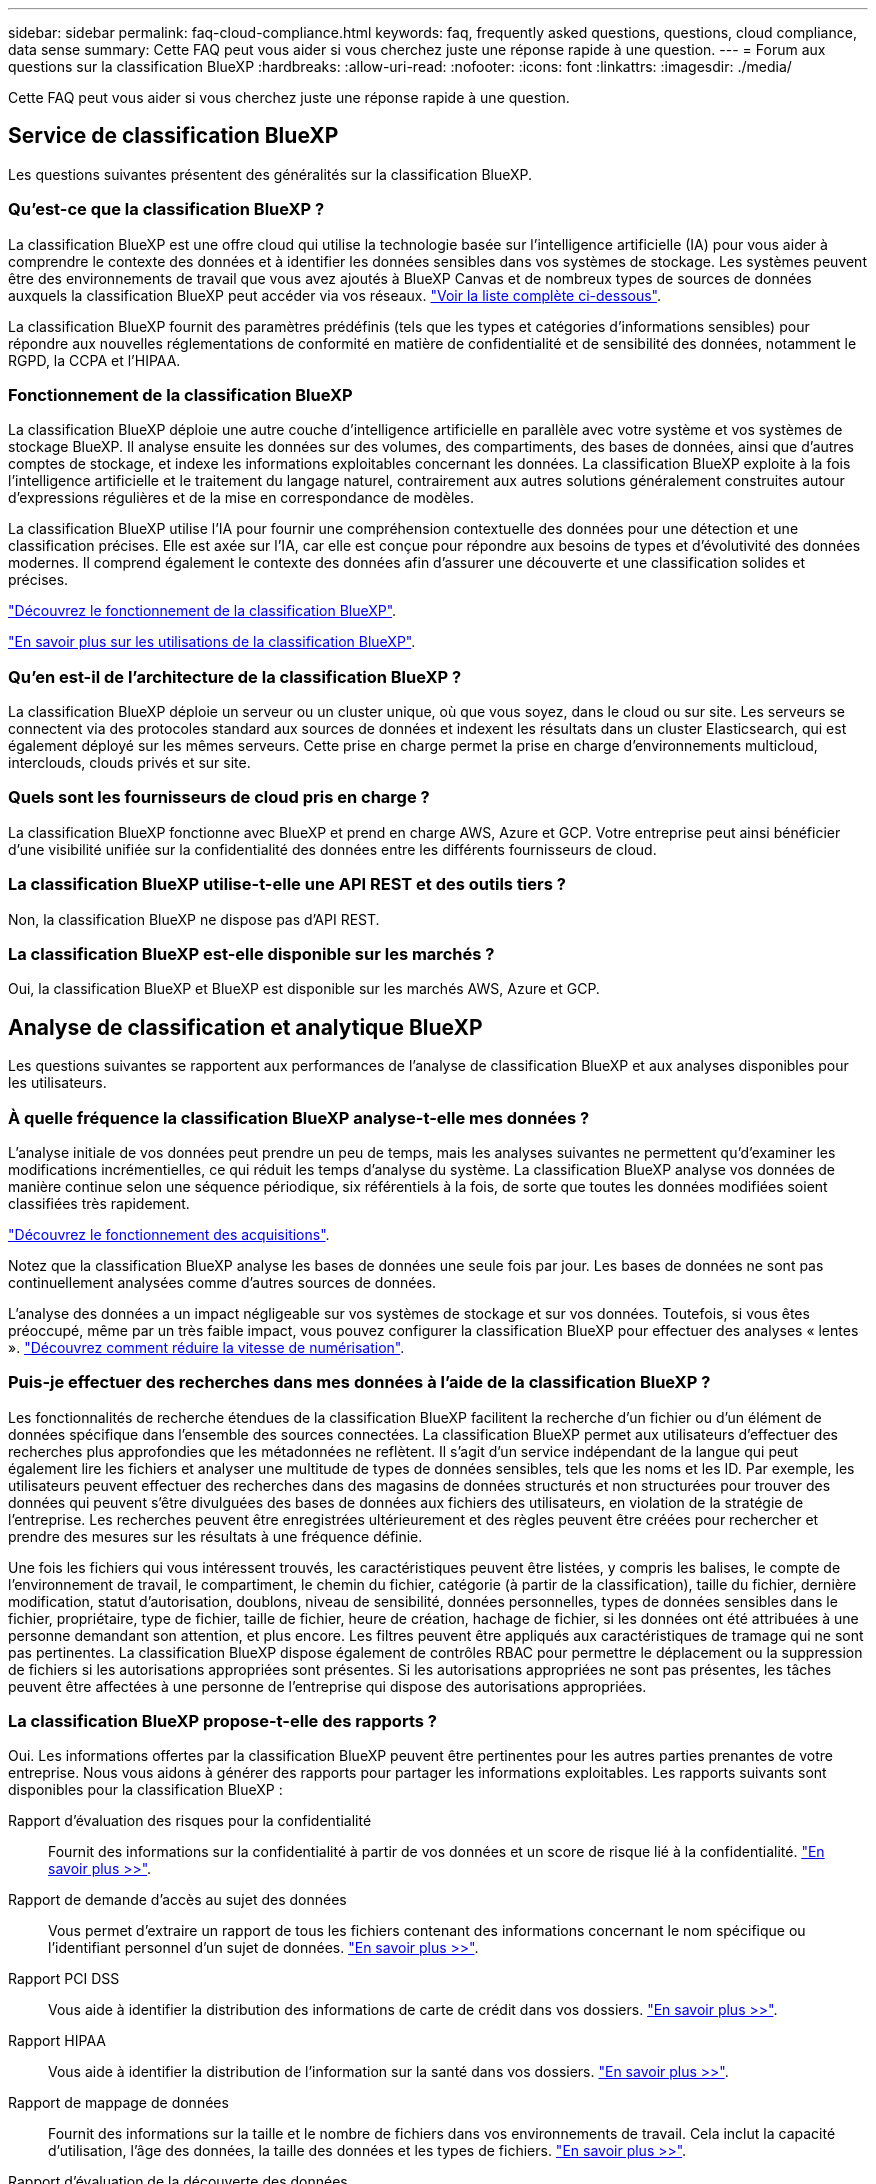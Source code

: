 ---
sidebar: sidebar 
permalink: faq-cloud-compliance.html 
keywords: faq, frequently asked questions, questions, cloud compliance, data sense 
summary: Cette FAQ peut vous aider si vous cherchez juste une réponse rapide à une question. 
---
= Forum aux questions sur la classification BlueXP
:hardbreaks:
:allow-uri-read: 
:nofooter: 
:icons: font
:linkattrs: 
:imagesdir: ./media/


[role="lead"]
Cette FAQ peut vous aider si vous cherchez juste une réponse rapide à une question.



== Service de classification BlueXP

Les questions suivantes présentent des généralités sur la classification BlueXP.



=== Qu'est-ce que la classification BlueXP ?

La classification BlueXP est une offre cloud qui utilise la technologie basée sur l'intelligence artificielle (IA) pour vous aider à comprendre le contexte des données et à identifier les données sensibles dans vos systèmes de stockage. Les systèmes peuvent être des environnements de travail que vous avez ajoutés à BlueXP Canvas et de nombreux types de sources de données auxquels la classification BlueXP peut accéder via vos réseaux. link:faq-cloud-compliance.html#what-sources-of-data-can-be-scanned-with-bluexp-classification["Voir la liste complète ci-dessous"].

La classification BlueXP fournit des paramètres prédéfinis (tels que les types et catégories d'informations sensibles) pour répondre aux nouvelles réglementations de conformité en matière de confidentialité et de sensibilité des données, notamment le RGPD, la CCPA et l'HIPAA.



=== Fonctionnement de la classification BlueXP

La classification BlueXP déploie une autre couche d'intelligence artificielle en parallèle avec votre système et vos systèmes de stockage BlueXP. Il analyse ensuite les données sur des volumes, des compartiments, des bases de données, ainsi que d'autres comptes de stockage, et indexe les informations exploitables concernant les données. La classification BlueXP exploite à la fois l'intelligence artificielle et le traitement du langage naturel, contrairement aux autres solutions généralement construites autour d'expressions régulières et de la mise en correspondance de modèles.

La classification BlueXP utilise l'IA pour fournir une compréhension contextuelle des données pour une détection et une classification précises. Elle est axée sur l'IA, car elle est conçue pour répondre aux besoins de types et d'évolutivité des données modernes. Il comprend également le contexte des données afin d'assurer une découverte et une classification solides et précises.

link:concept-cloud-compliance.html["Découvrez le fonctionnement de la classification BlueXP"^].

https://bluexp.netapp.com/netapp-cloud-data-sense["En savoir plus sur les utilisations de la classification BlueXP"^].



=== Qu'en est-il de l'architecture de la classification BlueXP ?

La classification BlueXP déploie un serveur ou un cluster unique, où que vous soyez, dans le cloud ou sur site. Les serveurs se connectent via des protocoles standard aux sources de données et indexent les résultats dans un cluster Elasticsearch, qui est également déployé sur les mêmes serveurs. Cette prise en charge permet la prise en charge d'environnements multicloud, interclouds, clouds privés et sur site.



=== Quels sont les fournisseurs de cloud pris en charge ?

La classification BlueXP fonctionne avec BlueXP et prend en charge AWS, Azure et GCP. Votre entreprise peut ainsi bénéficier d'une visibilité unifiée sur la confidentialité des données entre les différents fournisseurs de cloud.



=== La classification BlueXP utilise-t-elle une API REST et des outils tiers ?

Non, la classification BlueXP ne dispose pas d'API REST.



=== La classification BlueXP est-elle disponible sur les marchés ?

Oui, la classification BlueXP et BlueXP est disponible sur les marchés AWS, Azure et GCP.



== Analyse de classification et analytique BlueXP

Les questions suivantes se rapportent aux performances de l'analyse de classification BlueXP et aux analyses disponibles pour les utilisateurs.



=== À quelle fréquence la classification BlueXP analyse-t-elle mes données ?

L'analyse initiale de vos données peut prendre un peu de temps, mais les analyses suivantes ne permettent qu'd'examiner les modifications incrémentielles, ce qui réduit les temps d'analyse du système. La classification BlueXP analyse vos données de manière continue selon une séquence périodique, six référentiels à la fois, de sorte que toutes les données modifiées soient classifiées très rapidement.

link:concept-cloud-compliance.html#how-scans-work["Découvrez le fonctionnement des acquisitions"].

Notez que la classification BlueXP analyse les bases de données une seule fois par jour. Les bases de données ne sont pas continuellement analysées comme d'autres sources de données.

L'analyse des données a un impact négligeable sur vos systèmes de stockage et sur vos données. Toutefois, si vous êtes préoccupé, même par un très faible impact, vous pouvez configurer la classification BlueXP pour effectuer des analyses « lentes ». link:task-reduce-scan-speed.html["Découvrez comment réduire la vitesse de numérisation"].



=== Puis-je effectuer des recherches dans mes données à l'aide de la classification BlueXP ?

Les fonctionnalités de recherche étendues de la classification BlueXP facilitent la recherche d'un fichier ou d'un élément de données spécifique dans l'ensemble des sources connectées. La classification BlueXP permet aux utilisateurs d'effectuer des recherches plus approfondies que les métadonnées ne reflètent. Il s'agit d'un service indépendant de la langue qui peut également lire les fichiers et analyser une multitude de types de données sensibles, tels que les noms et les ID. Par exemple, les utilisateurs peuvent effectuer des recherches dans des magasins de données structurés et non structurées pour trouver des données qui peuvent s'être divulguées des bases de données aux fichiers des utilisateurs, en violation de la stratégie de l'entreprise. Les recherches peuvent être enregistrées ultérieurement et des règles peuvent être créées pour rechercher et prendre des mesures sur les résultats à une fréquence définie.

Une fois les fichiers qui vous intéressent trouvés, les caractéristiques peuvent être listées, y compris les balises, le compte de l'environnement de travail, le compartiment, le chemin du fichier, catégorie (à partir de la classification), taille du fichier, dernière modification, statut d'autorisation, doublons, niveau de sensibilité, données personnelles, types de données sensibles dans le fichier, propriétaire, type de fichier, taille de fichier, heure de création, hachage de fichier, si les données ont été attribuées à une personne demandant son attention, et plus encore. Les filtres peuvent être appliqués aux caractéristiques de tramage qui ne sont pas pertinentes. La classification BlueXP dispose également de contrôles RBAC pour permettre le déplacement ou la suppression de fichiers si les autorisations appropriées sont présentes. Si les autorisations appropriées ne sont pas présentes, les tâches peuvent être affectées à une personne de l'entreprise qui dispose des autorisations appropriées.



=== La classification BlueXP propose-t-elle des rapports ?

Oui. Les informations offertes par la classification BlueXP peuvent être pertinentes pour les autres parties prenantes de votre entreprise. Nous vous aidons à générer des rapports pour partager les informations exploitables. Les rapports suivants sont disponibles pour la classification BlueXP :

Rapport d'évaluation des risques pour la confidentialité:: Fournit des informations sur la confidentialité à partir de vos données et un score de risque lié à la confidentialité. link:task-generating-compliance-reports.html#privacy-risk-assessment-report["En savoir plus >>"^].
Rapport de demande d'accès au sujet des données:: Vous permet d'extraire un rapport de tous les fichiers contenant des informations concernant le nom spécifique ou l'identifiant personnel d'un sujet de données. link:task-generating-compliance-reports.html#what-is-a-data-subject-access-request["En savoir plus >>"^].
Rapport PCI DSS:: Vous aide à identifier la distribution des informations de carte de crédit dans vos dossiers. link:task-generating-compliance-reports.html#pci-dss-report["En savoir plus >>"^].
Rapport HIPAA:: Vous aide à identifier la distribution de l'information sur la santé dans vos dossiers. link:task-generating-compliance-reports.html#hipaa-report["En savoir plus >>"^].
Rapport de mappage de données:: Fournit des informations sur la taille et le nombre de fichiers dans vos environnements de travail. Cela inclut la capacité d'utilisation, l'âge des données, la taille des données et les types de fichiers. link:task-controlling-governance-data.html#data-mapping-report["En savoir plus >>"^].
Rapport d'évaluation de la découverte des données:: Fournit une analyse de haut niveau de l'environnement analysé afin de mettre en évidence les résultats du système et de montrer les points préoccupants et les étapes de correction potentielles. link:task-controlling-governance-data.html#data-discovery-assessment-report["Mode apprentissage"^].
Rapports sur un type d'information spécifique:: Des rapports sont disponibles, incluant des détails sur les fichiers identifiés qui contiennent des données personnelles et des données personnelles sensibles. Vous pouvez également voir les fichiers dérépartis par catégorie et par type de fichier. link:task-controlling-private-data.html["En savoir plus >>"^].




=== Les performances d'acquisition varient-t-elles ?

Les performances de l'analyse peuvent varier en fonction de la bande passante réseau et de la taille moyenne des fichiers dans votre environnement. Elle peut également dépendre des caractéristiques de taille du système hôte (dans le cloud ou sur site). Voir link:concept-cloud-compliance.html#the-bluexp-classification-instance["Instance de classification BlueXP"^] et link:task-deploy-cloud-compliance.html["Classification BlueXP : déploiement"^] pour en savoir plus.

Lors de l'ajout initial de nouvelles sources de données, vous pouvez également choisir d'effectuer uniquement une analyse de « mappage » au lieu d'une analyse de « classification » complète. Le mappage peut être effectué très rapidement sur vos sources de données car il n'accède pas aux fichiers pour voir les données à l'intérieur. link:concept-cloud-compliance.html#whats-the-difference-between-mapping-and-classification-scans["Voir la différence entre une acquisition de cartographie et une acquisition de classification"^].



== Gestion de la classification et confidentialité BlueXP

Les questions suivantes expliquent comment gérer les paramètres de classification et de confidentialité BlueXP.



=== Comment activer la classification BlueXP ?

Vous devez tout d'abord déployer une instance de classification BlueXP dans BlueXP ou dans un système sur site. Une fois l'instance en cours d'exécution, vous pouvez activer le service sur les environnements de travail, les bases de données et d'autres sources de données existants à partir de l'onglet *Configuration* ou en sélectionnant un environnement de travail spécifique.

link:task-getting-started-compliance.html["Découvrez comment démarrer"^].


NOTE: L'activation de la classification BlueXP sur une source de données entraîne une analyse initiale immédiate. Les résultats de l'analyse s'affichent peu de temps après.



=== Comment désactiver la classification BlueXP ?

Vous pouvez désactiver la classification BlueXP pour empêcher l'analyse d'un environnement de travail, d'une base de données ou d'un groupe de partage de fichiers individuels à partir de la page Configuration de la classification BlueXP.

link:task-managing-compliance.html["En savoir plus >>"^].


NOTE: Pour supprimer complètement l'instance de classification BlueXP, vous pouvez supprimer manuellement l'instance de classification BlueXP du portail de votre fournisseur cloud ou de l'emplacement sur site.



=== Puis-je personnaliser le service en fonction des besoins de mon entreprise ?

La classification BlueXP fournit des informations exploitables sur vos données. Ces informations peuvent être extraites et utilisées en fonction des besoins de votre entreprise.

En outre, la classification BlueXP offre de nombreuses façons d'ajouter une liste personnalisée de « données personnelles » que la classification BlueXP identifiera lors des analyses, ce qui vous donne une vue d'ensemble de l'emplacement des données potentiellement sensibles dans _tous_ les fichiers de votre entreprise.

* Vous pouvez ajouter des identificateurs uniques basés sur des colonnes spécifiques dans les bases de données que vous scannez -- nous appelons cela *Data Fusion*.
* Vous pouvez ajouter des mots-clés personnalisés à partir d'un fichier texte.
* Vous pouvez ajouter des répétitions personnalisées à l'aide d'une expression régulière (regex).


link:task-managing-data-fusion.html["En savoir plus >>"^].



=== Puis-je demander au service d'exclure les données d'analyse de certains répertoires ?

Oui. Si vous souhaitez que la classification BlueXP exclut les données d'analyse qui résident dans certains répertoires de sources de données, vous pouvez fournir cette liste au moteur de classification. Une fois cette modification appliquée, la classification BlueXP exclut les données d'analyse des répertoires spécifiés.

link:task-exclude-scan-paths.html["En savoir plus >>"^].



=== Les copies Snapshot résidant sur les volumes ONTAP sont-elles analysées ?

Non La classification BlueXP ne analyse pas les snapshots, car le contenu est identique au contenu du volume.



=== Que se passe-t-il si le Tiering des données est activé sur vos volumes ONTAP ?

Lorsque la classification BlueXP analyse les volumes pour lesquels les données inactives sont envoyées vers le stockage objet, il analyse toutes les données, c'est-à-dire les données qui se trouvent sur des disques locaux et les données inactives envoyées vers le stockage objet. C'est également le cas pour les produits non-NetApp qui implémentent la hiérarchisation.

L'analyse ne chauffe pas les données inactives, elles restent inactives et restent dans le stockage objet.



== Types de systèmes source et de types de données

Les questions suivantes se rapportent aux types de stockage pouvant être analysés et aux types de données analysées.



=== Quelles sources de données peuvent être analysées avec la classification BlueXP ?

La classification BlueXP peut analyser les données à partir des environnements de travail que vous avez ajoutés à BlueXP Canvas et de nombreux types de sources de données structurées et non structurées auxquels la classification BlueXP peut accéder sur vos réseaux.

Voir link:concept-cloud-compliance.html["Environnements de travail et sources de données pris en charge"].



=== Y a-t-il des restrictions lorsqu'elles sont déployées dans une région gouvernementale?

La classification BlueXP est prise en charge lorsque le connecteur est déployé dans une région gouvernementale (AWS GovCloud, Azure Gov ou Azure DoD), également appelée « mode restreint ». Lorsqu'il est déployé de cette manière, la classification BlueXP présente les restrictions suivantes :

[]
====
*REMARQUE* ces informations ne concernent que les versions 1.30 et antérieures de l'héritage de classification BlueXP.

====
* Les comptes OneDrive, les comptes SharePoint et Google Drive ne peuvent pas être analysés.
* Impossible d'intégrer la fonctionnalité de label Microsoft Azure information protection (AIP).




=== Quelles sources de données puis-je analyser si j'installe la classification BlueXP dans un site sans accès à Internet ?

La classification BlueXP ne peut analyser les données qu'à partir de sources de données locales. À ce stade, la classification BlueXP peut analyser les sources de données locales suivantes en « mode privé », également appelé site « invisible » :

* Systèmes ONTAP sur site
* Schémas de base de données
* Stockage objet qui utilise le protocole simple Storage Service (S3)


Voir link:concept-cloud-compliance.html["Environnements de travail et sources de données pris en charge"].



=== Quels types de fichiers sont pris en charge ?

La classification BlueXP analyse tous les fichiers pour rechercher des informations par catégorie et par métadonnées, et affiche tous les types de fichiers dans la section types de fichiers du tableau de bord.

Lorsque la classification BlueXP détecte des informations à caractère personnel (PII) ou lorsqu'elle effectue une recherche DSAR, seuls les formats de fichier suivants sont pris en charge :

`+.CSV, .DCM, .DICOM, .DOC, .DOCX, .JSON, .PDF, .PPTX, .RTF, .TXT, .XLS, .XLSX, Docs, Sheets, and Slides+`



=== Quels types de données et de métadonnées sont capturés par la classification BlueXP ?

La classification BlueXP vous permet d'exécuter une analyse générale du « mappage » ou une analyse complète de la « classification » de vos sources de données. La cartographie ne fournit qu'une vue d'ensemble de haut niveau de vos données, tandis que Classification permet une analyse approfondie de vos données. Le mappage peut être effectué très rapidement sur vos sources de données car il n'accède pas aux fichiers pour voir les données à l'intérieur.

* *Analyse de mappage des données* : la classification BlueXP analyse uniquement les métadonnées. Ce qui est utile pour la gestion et la gouvernance globales des données, la définition rapide des projets, les gros domaines et la définition des priorités. Le mappage de données est basé sur les métadonnées et est considéré comme une acquisition *FAST*.
+
Après une acquisition rapide, vous pouvez générer un rapport de mappage de données. Ce rapport présente les données stockées dans vos sources de données d'entreprise et vous aide à prendre les bonnes décisions en matière d'utilisation des ressources, de migration, de sauvegarde, de sécurité et de conformité.

* *Analyse de classification des données (approfondie)* : analyse de classification BlueXP à l'aide de protocoles standard et d'autorisations en lecture seule dans vos environnements. Les fichiers sélectionnés sont ouverts et analysés afin de détecter toute donnée sensible concernant l'entreprise, des informations privées et des problèmes liés aux attaques par ransomware.
+
Après une analyse complète, vous pouvez appliquer de nombreuses fonctionnalités de classification BlueXP supplémentaires à vos données, telles que l'affichage et le raffinage des données dans la page Data Investigation, la recherche de noms dans les fichiers, la copie, le déplacement et la suppression des fichiers source, etc.



La classification BlueXP capture des métadonnées telles que le nom du fichier, les autorisations, l'heure de création, le dernier accès et la dernière modification. Cela inclut toutes les métadonnées qui apparaissent dans la page Détails de l'investigation de données et dans les rapports d'investigation de données.

La classification BlueXP permet d'identifier de nombreux types de données privées, telles que des informations personnelles (PII) et des informations personnelles sensibles. Pour plus d'informations sur les données privées, reportez-vous à la section https://docs.netapp.com/us-en/bluexp-classification/reference-private-data-categories.html["Catégories de données privées analysés par le système de classification BlueXP"].



=== Puis-je limiter les informations de classification BlueXP à des utilisateurs spécifiques ?

Oui, la classification BlueXP est entièrement intégrée avec BlueXP. Les utilisateurs de BlueXP ne peuvent voir que les informations pour les environnements de travail qu'ils peuvent afficher en fonction de leurs privilèges d'espace de travail.

En outre, si vous souhaitez permettre à certains utilisateurs d'afficher simplement les résultats de l'analyse de classification BlueXP sans pouvoir gérer les paramètres de classification BlueXP, vous pouvez attribuer à ces utilisateurs le rôle Cloud Compliance Viewer.

link:concept-cloud-compliance.html["En savoir plus >>"^].



=== Est-il possible d'accéder aux données privées envoyées entre mon navigateur et la classification BlueXP ?

Non Les données privées envoyées entre votre navigateur et l'instance de classification BlueXP sont sécurisées via un chiffrement de bout en bout avec TLS 1.2. Ainsi, NetApp et les tiers ne peuvent pas les lire. La classification BlueXP ne partage aucune donnée ou résultat avec NetApp que si vous demandez et approuvez l'accès.

Les données analysées restent dans votre environnement.



=== Comment les données sensibles sont-elles gérées ?

NetApp n'a pas accès aux données sensibles et ne les affiche pas dans l'interface utilisateur. Les données sensibles sont masquées. Par exemple, les quatre derniers chiffres sont affichés pour les informations de carte de crédit.



=== Où sont stockées les données ?

Les résultats d'analyse sont stockés dans Elasticsearch dans votre instance de classification BlueXP.



=== Comment accéder aux données ?

La classification BlueXP accède aux données stockées dans Elasticsearch via des appels API qui exigent une authentification et chiffrées à l'aide de AES-128. L'accès à Elasticsearch nécessite directement un accès racine.



== Licences et coût

La question suivante concerne les licences et les coûts d'utilisation de la classification BlueXP.



=== Combien coûte la classification BlueXP ?

La classification BlueXP est une fonctionnalité clé de BlueXP qui n'est pas facturée.



== Déploiement de connecteurs

Les questions suivantes concernent le connecteur BlueXP.



=== Quel est le connecteur ?

Il s'agit d'un logiciel exécuté sur une instance de calcul dans votre compte cloud ou sur site, permettant ainsi à BlueXP de gérer les ressources cloud de manière sécurisée. Vous devez déployer un connecteur pour utiliser la classification BlueXP.



=== Où le connecteur doit-il être installé ?

* Lorsque vous analysez les données dans Cloud Volumes ONTAP dans AWS ou Amazon FSX pour ONTAP, vous utilisez un connecteur dans AWS.
* Pour analyser les données dans Cloud Volumes ONTAP dans Azure ou dans Azure NetApp Files, vous utilisez un connecteur dans Azure.
* Pour l'analyse des données dans Cloud Volumes ONTAP dans GCP, vous utilisez un connecteur dans GCP.
* Lors de l'analyse des données dans des systèmes ONTAP sur site, des partages de fichiers NetApp ou des bases de données, vous pouvez utiliser un connecteur dans l'un de ces emplacements cloud.


Donc, si vous disposez de données à plusieurs de ces emplacements, vous devrez peut-être les utiliser https://docs.netapp.com/us-en/bluexp-setup-admin/concept-connectors.html#when-to-use-multiple-connectors["Plusieurs connecteurs"^].



=== La classification BlueXP requiert-elle l'accès aux identifiants ?

La classification BlueXP elle-même ne récupère pas les identifiants du stockage. Elles sont plutôt stockées dans le connecteur BlueXP.

La classification BlueXP utilise les identifiants du plan de données, par exemple les identifiants CIFS pour monter les partages avant l'analyse.



=== Puis-je déployer le connecteur sur mon propre hôte ?

Oui. C'est possible https://docs.netapp.com/us-en/bluexp-setup-admin/task-install-connector-on-prem.html["Déployez le connecteur sur site"^] Sur un hôte Linux de votre réseau ou sur un hôte du cloud. Si vous prévoyez de déployer la classification BlueXP sur site, vous pouvez également installer le connecteur sur site, mais ce n'est pas obligatoire.



=== La communication entre le service et le connecteur utilise-t-elle HTTP ?

Oui, la classification BlueXP communique avec le connecteur BlueXP via HTTP.



=== Qu'en est-il des sites sécurisés sans accès à Internet ?

Oui, cela est également pris en charge. C'est possible https://docs.netapp.com/us-en/bluexp-setup-admin/task-quick-start-private-mode.html["Déployez le connecteur sur un hôte Linux sur site qui ne dispose pas d'un accès Internet"^]. https://docs.netapp.com/us-en/bluexp-setup-admin/concept-modes.html["Il s'agit également du « mode privé »"^]. Vous pourrez ensuite détecter les clusters ONTAP sur site et d'autres sources de données locales, puis analyser les données à l'aide de la classification BlueXP.



== Le déploiement de la classification BlueXP

Les questions suivantes concernent l'instance de classification BlueXP séparée.



=== Quels modèles de déploiement la classification BlueXP prend-elle en charge ?

BlueXP permet à l'utilisateur d'effectuer des analyses et des rapports sur des systèmes pratiquement n'importe où, y compris sur site, dans le cloud et dans les environnements hybrides. La classification BlueXP est généralement déployée à l'aide d'un modèle SaaS, dans lequel le service est activé via l'interface BlueXP et ne nécessite aucune installation matérielle ou logicielle. Même en ce mode de déploiement cliquer-exécuter, il est possible de gérer les données, que les datastores soient sur site ou dans le cloud public.



=== Quel type d'instance ou de machine virtuelle est requis pour la classification BlueXP ?

Quand link:task-deploy-cloud-compliance.html["déploiement dans le cloud"]:

* Dans AWS, le classement BlueXP s'exécute sur une instance m6i.4xlarge avec un disque GP2 de 500 Gio. Vous pouvez sélectionner un type d'instance plus petit pendant le déploiement.
* Dans Azure, la classification BlueXP s'exécute sur une VM Standard_D16s_v3 avec un disque de 500 Gio.
* Dans GCP, la classification BlueXP s'exécute sur une machine virtuelle n2-standard-16 avec un disque persistant standard de 500 Gio.


link:concept-cloud-compliance.html["Découvrez le fonctionnement de la classification BlueXP"^].



=== Puis-je déployer la classification BlueXP sur mon propre hôte ?

Oui. Vous pouvez installer le logiciel de classification BlueXP sur un hôte Linux disposant d'un accès Internet sur votre réseau ou dans le cloud. Tout fonctionne de la même façon et vous continuez à gérer votre configuration de numérisation et vos résultats via BlueXP. Voir link:task-deploy-compliance-onprem.html["Déploiement de la classification BlueXP sur site"] pour connaître la configuration système requise et les détails de l'installation.



=== Qu'en est-il des sites sécurisés sans accès à Internet ?

Oui, cela est également pris en charge. C'est possible link:task-deploy-compliance-dark-site.html["Déployez la classification BlueXP sur un site qui ne dispose pas d'un accès Internet"] pour des sites totalement sécurisés.

